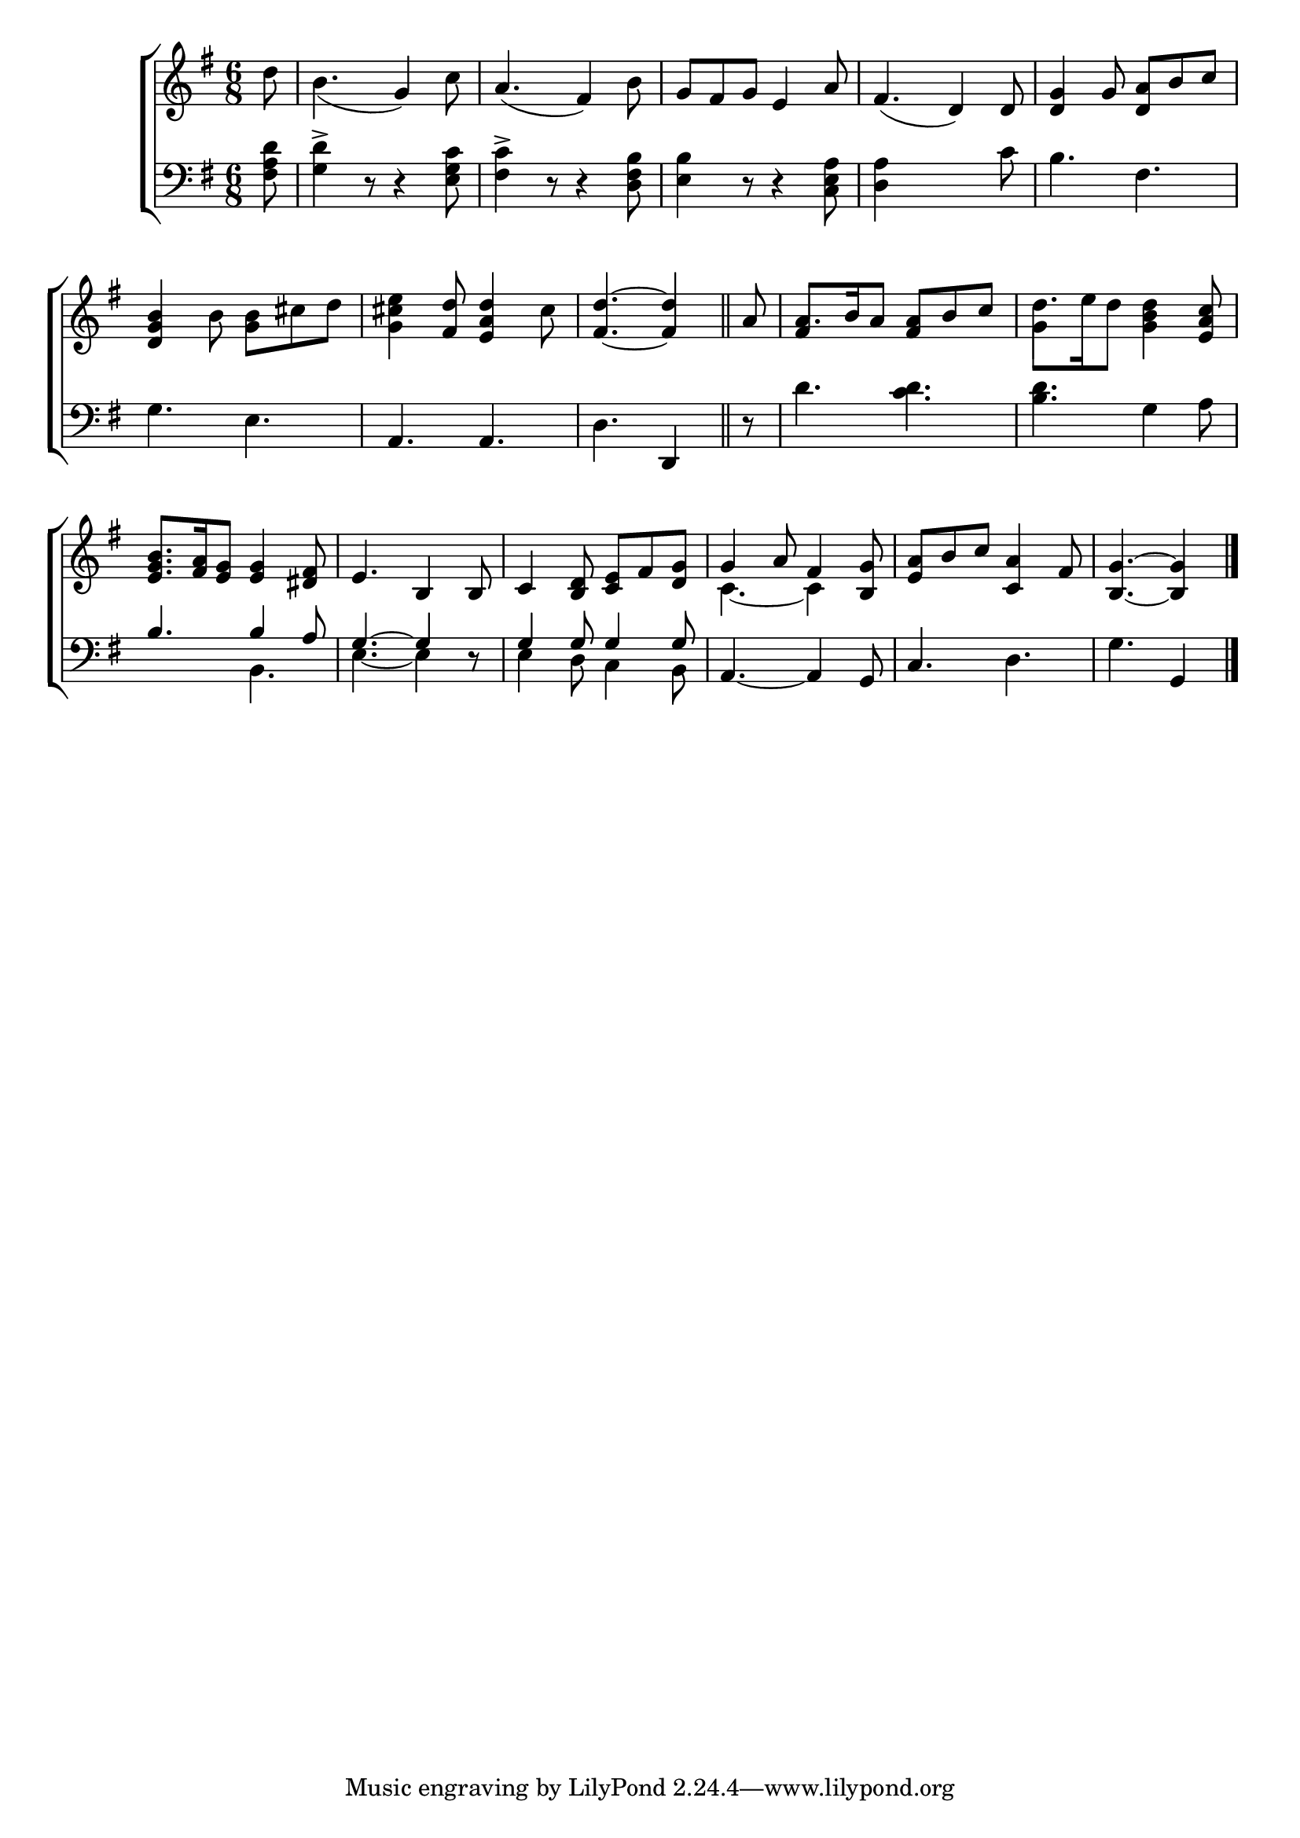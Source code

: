 \version "2.24"
\language "english"

global = {
  \time 6/8
  \key g \major
}

mBreak = { \break }

\score {

  \new ChoirStaff {
    <<
      \new Staff = "up"  {
        <<
          \global
          \new 	Voice = "one" 	\fixed c' {
            %\voiceOne
            \partial 8 d'8 | b4._( g4) c'8 | a4._( fs4) b8 | g fs g e4 a8 | fs4._( d4) 8 | <d g>4 g8 <d a>8 b c' | \mBreak
            <d g b>4 b8 <g b> cs' d' | <g cs' e'>4 <fs d'>8 <e  a d'>4 cs'8 | \partial 8*5 <fs d'>4.~4 \bar "||" | \partial 8 a8 | a8. b16 a8 <fs a> b c' | d'8. e'16 d'8 <g b d'>4 <e a c'>8 | \mBreak
            <e g b>8. <fs a>16 <e g>8 4 <ds fs>8 | e4. b,4 8 | c4 <b, d>8 <c e> fs <d g> | g4 a8 fs4 <b, g>8  | <e a>8 b c' <c a>4 fs8 | \partial 8*5 <b, g>4.~4 | \fine
          }	% end voice one
          \new Voice  \fixed c' {
            \voiceTwo
            s2.*8 | % end of first phrase
            s8 | \once \stemUp fs4 s8 s4. | g4 s8 s4. |
            s2.*3 | c4.~4 s8 | s2. | s4. s4 |
          } % end voice two
        >>
      } % end staff up

      \new Lyrics \lyricmode {	% verse one

      }	% end lyrics verse one

      \new   Staff = "down" {
        <<
          \clef bass
          \global
          \new Voice {
            %\voiceThree
            <fs a d'>8 | <g d'>4-> r8 r4 <e g c'>8 | <fs c'>4-> r8 r4 <d fs b>8 | <e b>4 r8 r4 <c e a>8 | <d a>4 s8 s4 c'8 | b4. fs |
            g4. e | a, a, | d d,4 | r8 | d'4. <c' d'> | <b d'> g4 a8 | 
            \stemUp b4. 4 a8 | g4.^~4 r8 | g4 8 4 8 | \stemNeutral a,4.~4 g,8 | c4. d | g g,4 | \fine
          } % end voice three

          \new 	Voice {
            \voiceFour
            s2.*8 % end of first phrase
            s8 | s2.*2 |
            s4. b, | e4.~4 s8 | e4 d8 c4 b,8 | s2.*2 | s4. s4 |
          }	% end voice four

        >>
      } % end staff down
    >>
  } % end choir staff

  \layout{
    \context{
      \Score {
        \omit  BarNumber
      }%end score
    }%end context
  }%end layout

  \midi{}

}%end score